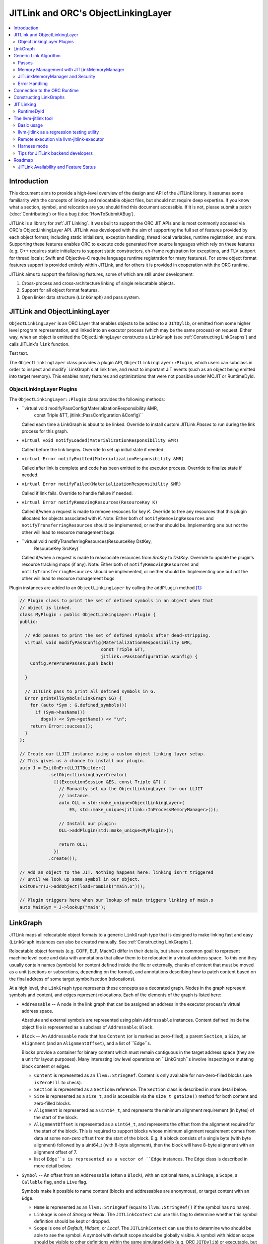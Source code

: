 ====================================
JITLink and ORC's ObjectLinkingLayer
====================================

.. contents::
   :local:

Introduction
============

This document aims to provide a high-level overview of the design and API
of the JITLink library. It assumes some familiarity with the concepts of
linking and relocatable object files, but should not require deep expertise.
If you know what a section, symbol, and relocation are you should find this
document accessible. If it is not, please submit a patch (:doc:`Contributing`)
or file a bug (:doc:`HowToSubmitABug`).

JITLink is a library for :ref:`JIT Linking`. It was built to support the ORC
JIT APIs and is most commonly accesed via ORC's ObjectLinkingLayer API. JITLink
was developed with the aim of supporting the full set of features provided by
each object format; including static initializers, exception handling, thread
local variables, runtime registration, and more. Supporting these features
enables ORC to execute code generated from source languages which rely on these
features (e.g. C++ requires static initializers to support static constructors,
eh-frame registration for exceptions, and TLV support for thread locals; Swift
and Objective-C require language runtime registration for many features). For
some object format features support is provided entirely within JITLink, and for
others it is provided in cooperation with the ORC runtime.

JITLink aims to support the following features, some of which are still under
development:

1. Cross-process and cross-architecture linking of single relocatable objects.

2. Support for all object format features.

3. Open linker data structure (``LinkGraph``) and pass system.

JITLink and ObjectLinkingLayer
==============================

``ObjectLinkingLayer`` is an ORC Layer that enables objects to be added to a
``JITDylib``, or emitted from some higher level program representation, and
linked into an executor process (which may be the same process) on request.
Either way, when an object is emitted the ObjectLinkingLayer constructs a
``LinkGraph`` (see :ref:`Constructing LinkGraphs`) and calls JITLink's
``link`` function.

Test text.

The ``ObjectLinkingLayer`` class provides a plugin API,
``ObjectLinkingLayer::Plugin``, which users can subclass in order to inspect and
modify `LinkGraph`s at link time, and react to important JIT events (such as an
object being emitted into target memory). This enables many features and
optimizations that were not possible under MCJIT or RuntimeDyld.

ObjectLinkingLayer Plugins
--------------------------

The ``ObjectLinkingLayer::Plugin`` class  provides the following  methods:

* ``virtual void modifyPassConfig(MaterializationResponsibility &MR,
                                  const Triple &TT,
                                  jitlink::PassConfiguration &Config)``

  Called each time a LinkGraph is about to be linked. Override to install
  custom JITLink *Passes* to run during the link process for this graph.

* ``virtual void notifyLoaded(MaterializationResponsibility &MR)``

  Called before the link begins. Override to set up initial state if needed.

* ``virtual Error notifyEmitted(MaterializationResponsibility &MR)``

  Called after link is complete and code has been emitted to the executor
  process. Override to finalize state if needed.

* ``virtual Error notifyFailed(MaterializationResponsibility &MR)``

  Called if link fails. Override to handle failure if needed.

* ``virtual Error notifyRemovingResources(ResourceKey K)``

  Called if/when a request is made to remove resouces for key *K*. Override to
  free any resources that this plugin allocated for objects associated with *K*.
  Note: Either both of ``notifyRemovingResources`` and
  ``notifyTransferringResources`` should be implemented, or neither should be.
  Implementing one but not the other will lead to resource management bugs.

* ``virtual void notifyTransferringResources(ResourceKey DstKey,
                                             ResourceKey SrcKey)``

  Called if/when a request is made to reassociate resources from *SrcKey* to
  *DstKey*. Override to update the plugin's resource tracking maps (if any).
  Note: Either both of ``notifyRemovingResources`` and
  ``notifyTransferringResources`` should be implemented, or neither should be.
  Implementing one but not the other will lead to resource management bugs.

Plugin instances are added to an ``ObjectLinkingLayer`` by
calling the ``addPlugin`` method [1]_:

.. code-block:: c++

  // Plugin class to print the set of defined symbols in an object when that
  // object is linked.
  class MyPlugin : public ObjectLinkingLayer::Plugin {
  public:

    // Add passes to print the set of defined symbols after dead-stripping.
    virtual void modifyPassConfig(MaterializationResponsibility &MR,
                                 const Triple &TT,
                                 jitlink::PassConfiguration &Config) {
      Config.PrePrunePasses.push_back(

    }

    // JITLink pass to print all defined symbols in G.
    Error printAllSymbols(LinkGraph &G) {
      for (auto *Sym : G.defined_symbols())
        if (Sym->hasName())
          dbgs() << Sym->getName() << "\n";
      return Error::success();
    }
  };

  // Create our LLJIT instance using a custom object linking layer setup.
  // This gives us a chance to install our plugin.
  auto J = ExitOnErr(LLJITBuilder()
             .setObjectLinkingLayerCreator(
               [](ExecutionSession &ES, const Triple &T) {
                 // Manually set up the ObjectLinkingLayer for our LLJIT
                 // instance.
                 auto OLL = std::make_unique<ObjectLinkingLayer>(
                     ES, std::make_unique<jitlink::InProcessMemoryManager>());

                 // Install our plugin:
                 OLL->addPlugin(std::make_unique<MyPlugin>();

                 return OLL;
               })
             .create());

  // Add an object to the JIT. Nothing happens here: linking isn't triggered
  // until we look up some symbol in our object.
  ExitOnErr(J->addObject(loadFromDisk("main.o")));

  // Plugin triggers here when our lookup of main triggers linking of main.o
  auto MainSym = J->lookup("main");

LinkGraph
=========

JITLink maps all relocatable object formats to a generic ``LinkGraph`` type
that is designed to make linking fast and easy (``LinkGraph`` instances can
also be created manually. See :ref:`Constructing LinkGraphs`).

Relocatable object formats (e.g. COFF, ELF, MachO) differ in their details,
but share a common goal: to represent machine level code and data with
annotations that allow them to be relocated in a virtual address space. To
this end they usually contain names (symbols) for content defined inside the
file or externally, chunks of content that must be moved as a unit (sections
or subsections, depending on the format), and annotations describing how to
patch content based on the final address of some target symbol/section
(relocations).

At a high level, the ``LinkGraph`` type represents these concepts as a decorated
graph. Nodes in the graph represent symbols and content, and edges represent
relocations. Each of the elements of the graph is listed here:

* ``Addressable`` -- A node in the link graph that can be assigned an address
  in the executor process's virtual address space.

  Absolute and external symbols are represented using plain ``Addressable``
  instances. Content defined inside the object file is represented as a subclass
  of ``Addressable``: ``Block``.

* ``Block`` -- An ``Addressable`` node that has ``Content`` (or is marked as
  zero-filled), a parent ``Section``, a ``Size``, an ``Alignment`` (and an
  ``AlignmentOffset``), and a list of ``Edge``s.

  Blocks provide a container for binary content which must remain contiguous in
  the target address space (they are a unit for layout purposes). Many
  interesting low level operations on ``LinkGraph``s involve inspecting or
  mutating block content or edges.

  * ``Content`` is represented as an ``llvm::StringRef``. Content is only
    available for non-zero-filled blocks (use ``isZeroFill`` to check).

  * ``Section`` is represented as a ``Section&`` reference. The ``Section``
    class is described in more detail below.

  * ``Size`` is represented as a ``size_t``, and is accessible via the
    ``size_t getSize()`` method for both content and zero-filled blocks.

  * ``Alignment`` is represented as a ``uint64_t``, and represents the minimum
    alignment requirement (in bytes) of the start of the block.

  * ``AlignmentOffset`` is represented as a ``uint64_t``, and represents the
    offset from the alignment required for the start of the block. This is
    required to support blocks whose minimum alignment requirement comes from
    data at some non-zero offset from the start of the block. E.g. if a block
    consists of a single byte (with byte alignment) followed by a uint64_t (with
    8-byte alignment), then the block will have 8-byte alignment with an
    alignment offset of 7.

  * list of ``Edge``s is represented as a vector of ``Edge`` instances. The
    ``Edge`` class is described in more detail below.

* ``Symbol`` -- An offset from an ``Addressable`` (often a ``Block``), with an
  optional ``Name``, a ``Linkage``, a ``Scope``, a ``Callable`` flag, and a
  ``Live`` flag.

  Symbols make it possible to name content (blocks and addressables are
  anonymous), or target content with an ``Edge``.

  * ``Name`` is represented as an ``llvm::StringRef`` (equal to
    ``llvm::StringRef()`` if the symbol has no name).

  * ``Linkage`` is one of *Strong* or *Weak*. The ``JITLinkContext`` can use
    this flag to determine whether this symbol definition should be kept or
    dropped.

  * ``Scope`` is one of *Default*, *Hidden*, or *Local*. The ``JITLinkContext``
    can use this to determine who should be able to see the symbol. A symbol
    with default scope should be globally visible. A symbol with hidden scope
    should be visible to other definitions within the same simulated dylib
    (e.g. ORC ``JITDylib``) or executable, but not from elsewhere. A symbol
    with local scope should only be visible within the current ``LinkGraph``.

  * ``Callable`` is set to true if this symbol can be called. This can be used
    to automate the introduction of call-stubs for lazy compilation.

  * ``Live`` should be set before pruning (see :ref:`Generic Link Algorithm`)
    for the root symbols that a client wants to link. JITLink's dead-stripping
    algorithm will propagate liveness flags through the graph to all reachable
    symbols before deleting any symbols (and blocks) that are not marked live.

* ``Edge`` -- A quad of an ``Offset`` (implicitly from the start of the
  containing ``Block``), a ``Kind`` (describing the relocation type), a
  ``Target``, and an ``Addend``.

  Edges represent relocations, and occasionally other relationships, between
  blocks and symbols.

  * ``Offset`` is an offset from the start of the ``Block`` containing the
    ``Edge``.

  * ``Kind`` is a relocation type -- it describes what kinds of changes (if
    any) should be made to block content at the given ``Offset`` based on the
    address of the ``Target``.

  * ``Target`` is a pointer to a ``Symbol``, representing whose address is
    relevant to the fixup calculation specified by the edge's ``Kind``.

  * ``Addend`` is a constant whose interpretation is determined by the edge's
    ``Kind``.

* ``Section`` -- A set of ``Symbol`` instances, plus a set of ``Block``
  instances, with a ``Name``, a set of ``ProtectionFlags``, and an ``Ordinal``.

  Sections make it easy to iterate over the symbols or blocks associated with
  a particular section in the source object file.

  * ``blocks()`` returns an iterator over the set of blocks defined in the
    section (as ``Block*``s).

  * ``symbols()`` returns an iterator over the set of symbols defined in the
    section (as ``Symbol*``s).

  * ``Name`` is represented as an ``llvm::StringRef``.

  * ``ProtectionFlags`` are represented as a sys::Memory::ProtectionFlags enum.
    They describe whether the section is readable, writable, executable, or
    some combination of these. The most common combinations are ``RW-`` for
    writable data, ``R--`` for constant data, and ``R-X`` for code.

  * ``SectionOrdinal`` is a number that orders te section relative to others.
    It is usually used to preserve section order within a segment (a set of
    sections with the same memory protections) when laying out memory.

For the graph-theorists: The ``LinkGraph`` is bipartite, with one set of
``Symbol`` nodes and one set of ``Addressable`` nodes. Each ``Symbol`` node has
one (implicit) edge to its target ``Addressable``. Each ``Block`` has a set of
edges (possibly empty, represented as ``Edge`` instances) back to elements of
the ``Symbol`` set. For convenience and performance of common algorithms,
symbols and blocks are further grouped into ``Sections``.

The ``LinkGraph`` itself provides operations for constructing, removing, and
iterating over sections, symbols, and blocks. It also provides metadata
and utilities relevant to the linking process:

* Graph element operations

  * ``sections`` returns an iterator over all sections in the graph.

  * ``findSectionByName`` returns a pointer to the section with the given
    name (as a ``Section*``) if it exists, otherwise returns a nullptr.

  * ``blocks`` returns an iterator over all blocks in the graph (across all
    sections).

  * ``defined_symbols`` returns an iterator over all defined symbols in the
    graph (across all sections).

  * ``external_symbols`` returns an iterator over all external symbols in the
    graph.

  * ``absolute_symbols`` returns an iterator over all absolute symbols in the
    graph.

  * ``createSection`` creates a section with a given name and protection flags.

  * ``createContentBlock`` creates a block with the given initial content,
    parent section, address, alignment, and alignment offset.

  * ``createZeroFillBlock`` creates a zero-fill block with the given size,
    parent section, address, alignment, and alignment offset.

  * ``addExternalSymbol`` creates a new addressable and symbol with a given
    name, size, and linkage.

  * ``addAbsoluteSymbol`` creates a new addressable and symbol with a given
    name, address, size, linkage, scope, and liveness.

  * ``addCommonSymbol`` convenience function for creating a zero-filled block
    and weak symbol with a given name, scope, section, initial address, size,
    alignment and liveness.

  * ``addAnonymousSymbol`` creates a new anonymous symbol for a given block,
    offset, size, callable-ness, and liveness.

  * ``addDefinedSymbol`` creates a new symbol for a given block with a name,
    offset, size, linkage, scope, callable-ness and liveness.

  * ``makeExternal`` transforms a formerly defined symbol into an external one
    by creating a new addressable and pointing the symbol at it. The existing
    block is not deleted, but can be manually removed (if unreferenced) by
    calling ``removeBlock``. All edges to the symbol remain valid, but the
    symbol must now be defined outside this ``LinkGraph``.

  * ``removeExternalSymbol`` removes an external symbol and its target
    addressable. The target addressable must not be referenced by any other
    symbols.

  * ``removeAbsoluteSymbol`` removes an absolute symbol and its target
    addressable. The target addressable must not be referenced by any other
    sybols.

  * ``removeDefinedSymbol`` removes a defined symbol, but *does not* remove
    its target block.

  * ``removeBlock`` removes the given block.

  * ``splitBlock`` split a given block in two at a given index (useful where
    it is known that a block contains decomposable records, e.g. CFI records
    in an eh-frame section).

* Graph utility operations

  * ``getName`` returns the name of this graph, which is usually based on the
    name of the input object file.

  * ``getTargetTriple`` returns an `llvm::Triple` for the executor process.

  * ``getPointerSize`` returns the size of a pointer (in bytes) in the executor
    process.

  * ``getEndinaness`` returns the endianness of the executor process.

  * ``allocateString`` copies data from a given ``llvm::Twine`` into the
    link graph's internal allocator. This can be used to ensure that content
    created inside a pass outlives that pass's execution.

Generic Link Algorithm
======================

JITLink provides a generic link algorithm which can be extended / modified at
certain points by the introduction of JITLink :ref:`Passes`:

#. Phase 1

   #. Run pre-prune passes

      These passes are called on the graph before it is pruned. At this stage
      LinkGraph nodes still have their original vmaddrs. A mark-live pass
      (supplied by the ``JITLinkContext``) will be run at the end of this
      sequence to mark the initial set of live symbols.

      Notable use cases: marking nodes live, accessing/copying graph data that
      well be pruned (e.g. metadata that's important for the JIT, but not needed
      for the link process).

   #. Prune (dead-strip) LinkGraph

      Removes all symbols and blocks not reachable from the initial set of live
      symbols.

      This allows JITLink to remove unreachable symbols / content, including
      overridden weak and redundant ODR definitions.

   #. Run post-prune passes

      These passes are run on the graph after dead-stripping, but before memory
      is allocated or nodes assigned their final target vmaddrs.

      Passes run at this stage benefit from pruning, as dead functions and data
      have been stripped from the graph. However new content call still be added
      to the graph, as target and working memory have not been allocated yet.

      Notable use cases: Building Global Offset Table (GOT), Procedure Linkage
      Table (PLT), and Thread Local Variable (TLV) entries.

   #. Sort blocks into segments

      Sorts all blocks by ordinal and then address. Collects sections with
      matching permissions into segments and computes the size of these
      segments for memory allocation.

   #. Allocate segment memory, update node addresses

      Calls the ``JITLinkContext``'s ``JITLinkMemoryManager`` to allocate both
      working and target memory for the graph, then updates all node addresses
      to their assigned target address.

      Note: This step only updates the addresses of nodes defined in this graph.
      External symbols will still have null addresses.

   #. Run post-allocation passes

      These passes are run on the graph after working and target memory have
      been allocated, but before the ``JITLinkContext`` is notified of the
      final addresses of the symbols in the graph. This gives these passes a
      chance to set up data structures associated with target addresses before
      any JITLink clients (especially ORC queries for symbol resolution) can
      attempt to access them.

      Notable use cases: Setting up mappings between target addresses and
      JIT data structures, such as a mapping between ``__dso_handle`` and
      ``JITDylib*``.

   #. Notify the ``JITLinkContext`` of the assigned symbol addresses.

      Calls ``JITLinkContext::notifyResolved`` on the link graph, allowing
      clients to react to the symbol address assignments made for this graph.
      In ORC this is used to notify any pending queries for *resolved* symbols,
      including pending queries from concurrently running JITLink instances that
      have reached the next step and are waiting on the address of a symbol in
      this graph to proceed with their link.

   #. Identify external symbols and resolve asynchronously.

      Calls the ``JITLinkContext`` to resolve the target address of any external
      symbols in the graph. This step is asynchronous -- JITLink will pack the
      link state into a *continuation* to be run once the symbols are resolved.

      This is the final step of Phase 1.

#. Phase 2.

   #. Apply external symbol resolution results.

      This updates the addresses of all external symbols. At this point all
      nodes in the graph have their final target addresses, however node
      content still points back to the original data in the object file.

   #. Run pre-fixup passes.

      These passes are called on the graph after all nodes have been assigned
      their final target addresses, but before node content is copied into
      working memory and fixed up. Passes run at this stage can make late
      optimizations to the graph and content based on address layout.

      Notable use cases: GOT and PLT relaxation, where GOT and PLT acceses are
      bypassed for fixp targets that are directly accessible under the assigned
      memory layout.

   #. Copy block content to working memory and apply fixups.

      Copies all block content into allocated working memory (following the
      target layout) and applies fixups. Graph blocks are updated to point at
      the fixed up content.

   #. Run post-fixup passes.

      These passes are called on the graph after fixups have been applied and
      blocks updated to point to the fixed up content.

      Post-fixup passes can inspect blocks contents to see the exact bytes that
      will be copied to the assigned target addresses.

   #. Finalize memory asynchronously.

      Calls the ``JITLinkMemoryManager`` to copy working memory to the executor
      process and apply the requested permissions. This step is asynchronous --
      JITLink will pack the link state into a *continuation* to be run once
      memory has been copied and protected.

      This is the final step of Phase 2.

#. Phase 3.

   #. Notify the context that the graph has been emitted.

      Calls ``JITLinkContext::notifyFinalized`` and hands off the
      ``JITLinkMemoryManager::Allocation`` object for this graph's memory
      allocation. This allows the context to track/hold memory allocations and
      react to the newly emitted definitions. In ORC this is used to update the
      ``ExecutionSession``s dependence graph, which may result in these symbols
      (and possibly others) becoming *Ready* if all of their dependencies have
      also been emitted.

Passes
------

JITLink passes are ``std::function<Error(LinkGraph&)>`` instances. They are free
to inspect and modify the given ``LinkGraph``, subject to the constraints of
whatever phase they are running in (see :ref:`Generic Link Algorithm`). If a
pass returns ``Error::success()`` then linking continues. If a pass returns
a failure value then linking is stopped and the ``JITLinkContext`` is notified
that the link failed.

Passes may be used by both JITLink backends (e.g. MachO/x86-64 implements GOT
and PLT construction as a pass), and clients.

In combination with the open ``LinkGraph`` API, JITLink passes enable the
implementation of powerful new features. For example:

* Relaxation optimizations -- A pre-fixup pass can inspect GOT accesses and
  PLT calls and identify situations where their ultimate targets are close
  enough to be accessed directly. In this case the pass can rewrite the
  instruction stream of the containing block and update the fixup edges to
  make the access direct.

  Code for this looks like:

.. code-block:: c++

  Error relaxGOTEdges(LinkGraph &G) {
    for (auto *B : G.blocks())
      for (auto &E : B->edges())
        if (E.getKind() == x86_64::GOTLoad) {
          auto &GOTTarget = getGOTEntryTarget(E.getTarget());
          if (isInRange(B.getFixupAddress(E), GOTTarget)) {
            // Rewrite B.getContent() at fixup address from
            // MOVQ to LEAQ

            // Update edge target and kind.
            E.setTarget(GOTTarget);
            E.setKind(x86_64::PCRel32);
          }
        }

    return Error::success();
  }

* Metadata registration -- Post allocation passes can be used to record the
  address range of sections in the target. This can be used to register the
  metadata (e.g exception handling frames, language metadata) in the target
  once memory has been finalized.

.. code-block:: c++

  Error registerEHFrameSection(LinkGraph &G) {
    if (auto *Sec = G.findSectionByName("__eh_frame")) {
      SectionRange SR(*Sec);
      registerEHFrameSection(SR.getStart(), SR.getEnd());
    }

    return Error::success();
  }

* Record call sites for later mutation -- A post-allocation pass can record
  the call sites of all calls to a particular function, allowing those call
  sites to be updated later at runtime (e.g. for instrumentation, or to
  enable the function to be lazily compiled but still called directly after
  compilation).

.. code-block:: c++

  StringRef FunctionName = "foo";
  std::vector<JITTargetAddress> CallSitesForFunction;

  auto RecordCallSites =
    [&](LinkGraph &G) -> Error {
      for (auto *B : G.blocks())
        for (auto &E : B.edges())
          if (E.getKind() == CallEdgeKind &&
              E.getTarget().hasName() &&
              E.getTraget().getName() == FunctionName)
            CallSitesForFunction.push_back(B.getFixupAddress(E));
      return Error::success();
    };

Memory Management with JITLinkMemoryManager
-------------------------------------------

JIT linking requires allocation of two kinds of memory: working memory in the
JIT process and target memory in the execution process (these processes and
memory allocations may be one and the same, depending on how the user wants
to build their JIT). It also requires that these allocations conform to the
requested code model in the target process (e.g. MachO/x86-64's Small code
model requires that all code and data for a simulated dylib be allocated within
4Gb). Finally, it is natural to make the memory manager responsible for
transferring memory to the target address space and applying memory protections,
since the memory manager must know how to communicate with the executor, and
since sharing and protection assignment can often be efficiently managed (in
the common case of running across processes on the same machine for security)
via the host operating system's virtual memory management APIs.

To satisfy these requirements ``JITLinkMemoryManager`` adopts the following
design: The memory manager itself has just one virtual method that returns a
``JITLinkMemoryManager::Allocation``:

.. code-block:: c++

  virtual Expected<std::unique_ptr<Allocation>>
  allocate(const JITLinkDylib *JD, const SegmentsRequestMap &Request) = 0;

This method takes a ``JITLinkDylib*`` representing the target simulated
dylib, and the full set of sections that must be allocated for this object.
``JITLinkMemoryManager`` implementations can (optionally) use the ``JD``
argument to manage a per-simulated-dylib memory pool (since code model
constraints are typically imposed on a per-dylib basis, and not across
dylibs) [2]_. The ``Request`` argument, by describing all sections in the current
object up-front, allows the implementer to allocate those sections as a
single slab, either within a pre-allocated per-jitdylib pool or directly
from system memory.

All subsequent operations are provided by the
``JITLinkMemoryManager::Allocation`` interface:

* ``virtual MutableArrayRef<char> getWorkingMemory(ProtectionFlags Seg)``

  Should be overriden to return the address in working memory of the segment
  with the given protection flags.

* ``virtual JITTargetAddress getTargetMemory(ProtectionFlags Seg)``

  Should be overriden to return the address in the executor's address space of
  the segment with the given protection flags.

* ``virtual void finalizeAsync(FinalizeContinuation OnFinalize)``

  Should be overridden to copy the contents of working memory to the target
  address space and apply memory protections for all segments. Where working
  memory and target memory are separate, this method should deallocate the
  working memory.

* ``virtual Error deallocate()``

  Should be overriden to deallocate memory in the target address space.

JITLink provides a simple in-process implementation of this interface:
``InProcessMemoryManager``. It allocates pages once and re-uses them as both
working and target memory.

ORC provides a cross-process ``JITLinkMemoryManager`` based on an ORC-RPC-based
implementation of the ``orc::TargetProcessControl`` API:
``OrcRPCTPCJITLinkMemoryManager``. This API uses TargetProcessControl API calls
to allocate and manage memory in a remote process. The underlying communication
channel is determined by the ORC-RPC channel type. Common options include unix
sockets or TCP.

JITLinkMemoryManager and Security
---------------------------------

JITLink's ability to link JIT'd code for a separate executor process can be
used to improve the security of a JIT system: The executor process can be
sandboxed, run within a VM, or even run on a fully separate machine.

JITLink's memory manager interface is flexible enough to allow for a range
of trade-offs between performance and security. E.g. On a system where code
pages must be signed (preventing code from being updated) the memory manager
can drop working memory pages after linking to free up memory in the process
running JITLink. On a system that allows RWX pages, the memory manager may
allocate code-pages this way to enable code modification without further
overhead. Finally, if RWX pages are not permitted but dual-virtual-mappings of
physical memory pages are, then the memory manager can dual map physical code
pages as RW- in the JITLink process and R-X in the executor process, allowing
modification from the JITLink process but not from the executor at the cost
of extra administrative overhead for the dual mapping.

Error Handling
--------------

JITLink makes extensive use of the ``llvm::Error`` type (see the error handling
section of :doc:`ProgrammersManual` for details). The link process itself,
passes, the memory manager interface, and operations on the ``JITLinkContext``
are all permitted to fail. Link graph construction utilities (especially
parsers for object formats) are encouraged to validate input, and validate
fixups (e.g. with range checks) before application.

At the moment, any error will halt the link process and notify the context
of failure. In ORC, reported failures are propagated to and queries pending on
definitions provided by the failing link, and also through edges of the
dependence graph to any queries waiting on dependent symbols.

Connection to the ORC Runtime
=============================

The ORC Runtime (currently under development) aims to provide runtime support
for advanced JIT features, including object format features that require
non-trivial action in the executor (e.g. running initializers, managing thread
local storage, registering with language runtimes, ...).

ORC Runtime support for object format features typically requires cooperation
between the runtime (which executes in the executor process) and JITLink (which
can inspect LinkGraphs to determine what actions must be taken). For example:
Execution of MachO static initializers in the ORC runtime is performed by the
``jit_dlopen`` function, which calls back to the JIT process to ask for the
list of ``__mod_init`` sections to walk. This list is collated by the
``MachOPlatformPlugin``, which installs a pass to record this information for
each object as it's linked into the target.

Constructing LinkGraphs
=======================

Clients usually access and manipulate ``LinkGraph`` instances that were created
for them by an ``ObjectLinkingLayer`` instance, but they can be created manually:

#. By directly constructing and populating a ``LinkGraph`` instance.

#. By using the `createLinkGraph`` family of functions to create a ``LinkGraph``
   from an in-memory buffer containing an object file. This is how
   ``ObjectLinkingLayer`` usually creates ``LinkGraphs``.

  #. ``createLinkGraph_<Object-Format>_<Architecture>`` can be used when
      both the object format and achitecture are known ahead of time.

  #. ``createLinkGraph_<Object-Format>`` can be used when the object format is
     known ahead of time, but the architecture is not. In this case the
     architecture will be determined by inspection of the object header.

  #. ``createLinkGraph`` can be used when neither the object format nor
     the architecture are known ahead of time. In this case the object header
     will be inspected to determine both the format and architecture.

JIT Linking
===========

The JIT linker concept was introduced in LLVM's earlier generation of JIT APIs,
MCJIT, where the RuntimeDyld component enabled re-use of LLVM as an in-memory
compiler by adding an in-memory link step to the end of the usual compiler
pipeline. Rather than dumping relocatable objects to disk as a compiler usually
would, MCJIT passed them to RuntimeDyld to be linked into a target process.

This approach to linking differs from standard *static* or *dynamic* linking:

A *static linker* takes one or more relocatable object files as input and links
them into an executable or dynamic library on disk.

A *dynamic linker* applies relocations to executables and dynamic libraries that
have been loaded into memory.

A *JIT linker* takes a single relocatable object file at a time and links it
into a target process, usually using a context object to allow the linked code
to resolve symbols in the target.

RuntimeDyld
-----------

In order to keep RuntimeDyld's implementation simple MCJIT imposed some
restrictions on compiled code:

#. It had to use the Large code model, and often restricted available relocation
   models in order to limit the kinds of relocations that had to be supported.

#. It required strong linkage and default visibility on all symbols -- behavior
   for other linkages/visibilities was not well defined.

#. It constrained and/or prohibited the use of features requiring runtime
   support, e.g. static initializers or thread local storage.

As a result of these restrictions not all language features supported by LLVM
worked under MCJIT, and objects to be loaded under the JIT had to be compiled to
target it (precluding the use of precompiled code from other sources under the
JIT).

RuntimeDyld also provided very limited visibility into the linking process
itself: Clients could access conservative estimates of section size
(RuntimeDyld bundled stub size and padding estimates into the section size
value) and the final relocated bytes, but could not access RuntimeDyld's
internal object representations.

Eliminating these restrictions and limitations was one of the primary motivations
for the development of JITLink.

The llvm-jitlink tool
=====================

The ``llvm-jitlink`` tool is a command line wrapper for the JITLink library.
It loads some set of relocatable object files and then links them using
JITLink. Depending on the options used it will then execute them, or validate
the linked memory.

The ``llvm-jitlink`` tool was originally designed to aid JITLink development by
providing a simple environment for testing.

Basic usage
-----------

By default, ``llvm-jitlink`` will link the set of objects passed on the command
line, then search for a "main" function and execute it:

.. code-block:: sh

  % cat hello-world.c
  #include <stdio.h>

  int main(int argc, char *argv[]) {
    printf("hello, world!\n");
    return 0;
  }

  % clang -c -o hello-world.o hello-world.c
  % llvm-jitlink hello-world.o
  Hello, World!

Multiple objects may be specified, and arguments may be provided to the JIT'd
main function using the -args option:

.. code-block:: sh

  % cat print-args.c
  #include <stdio.h>

  void print_args(int argc, char *argv[]) {
    for (int i = 0; i != argc; ++i)
      printf("arg %i is \"%s\"\n", i, argv[i]);
  }

  % cat pring-args-main.c
  void print_args(int argc, char *argv[]);

  int main(int argc, char *argv[]) {
    print_args(argc, argv);
    return 0;
  }

  % clang -c -o print-args.o print-args.c
  % clang -c -o print-args-main.o print-args-main.c
  % llvm-jitlink print-args.o print-args-main.o -args a b c
  arg 0 is "a"
  arg 1 is "b"
  arg 2 is "c"

Alternative entry points may be specified using the ``-entry <entry point
name>`` option.

Other options can be found by calling ``llvm-jitlink -help``.

llvm-jitlink as a regression testing utility
--------------------------------------------

One of the primary aims of ``llvm-jitlink`` was to enable readable regression
tests for JITLink. To do this it supports two options:

The ``-noexec`` option tells llvm-jitlink to stop after looking up the entry
point, and before attempting to execute it. Since the linked code is not
executed, this can be used to link for other targets even if you do not have
access to the target being linked (the ``-define-abs`` or ``-phone-externals``
options can be used to supply any missing definitions in this case).

The ``-check <check-file>`` option can be used to run a set of ``jitlink-check``
expressions against working memory. It is typically used in conjunction with
``-noexec``, since the aim is to validate JIT'd memory rather than to run the
code and ``-noexec`` allows us to link for any supported target architecture
from the current process. In ``-check`` mode, ``llvm-jitlink`` will scan the
given check-file for lines of the form ``# jitlink-check: <expr>``. See
examples of this usage in ``llvm/test/ExecutionEngine/JITLink``.

Remote execution via llvm-jitlink-executor
------------------------------------------

By default ``llvm-jitlink`` will link the given objects into its own process,
but this can be overridden by two options:

The ``-oop-executor[=/path/to/executor]`` option tells ``llvm-jitlink`` to
execute the given executor (which defaults to ``llvm-jitlink-executor``) and
communicate with it via file descriptors which it passes to the executor
as the first argument with the format ``filedescs=<in-fd>,<out-fd>``.

The ``-oop-executor-connect=<host>:<port>`` option tells ``llvm-jitlink`` to
connect to an already running executor via TCP on the given host and port. To
use this option you will need to start ``llvm-jitlink-executor`` manually with
``listen=<host>:<port>`` as the first argument.

Harness mode
------------

The ``-harness`` option allows a set of input objects to be designated as a test
harness, with the regular object files implicitly treated as objects to be
tested. Definitions of symbols in the harness set override definitions in the
test set, and external references from the harness set cause automatic scope
promotion of local symbols in the test set (these modifications to the usual
linker rules are accomplished via an ``ObjectLinkingLayer::Plugin`` installed by
``llvm-jitlink`` when it sees the ``-harness`` option).

With these modifications in place we can selectively test functions in an object
file by mocking those function's callees. For example, suppose we have an object
file, ``test_code.o``, compiled from the following C source (which we need not
have access to):

.. code-block:: c

  void irrelevant_function() { irrelevant_external(); }

  int function_to_mock(int X) {
    return /* some function of X */;
  }

  static void function_to_test() {
    ...
    int Y = function_to_mock();
    printf("Y is %i\n", Y);
  }

If we want to know how ``function_to_test`` behaves when we change the behavior
of ``function_to_mock`` we can test it by writing a test harness:

.. code-block:: c

  void function_to_test();

  int function_to_mock(int X) {
    printf("used mock utility function\n");
    return 42;
  }

  int main(int argc, char *argv[]) {
    function_to_test():
    return 0;
  }

Under normal circumstances these objects could not be linked together:
``function_to_test`` is static and could not be resolved outside
``test_code.o``, the two ``function_to_mock`` functions would result in a
duplicate definition error, and ``irrelevant_external`` is undefined.
However, using ``-harness`` and ``-phony-externals`` we can run this code
with:

.. code-block:: sh

  % clang -c -o test_code_harness.o test_code_harness.c
  % llvm-jitlink -phony-externals test_code.o -harness test_code_harness.o
  used mock utility function
  Y is 42

The ``-harness`` option may be of interest to people who want to perform some
very late testing on build products to verify that compiled code behaves as
expected. On basic C test cases this is relatively straightforward. Mocks for
more complicated languages (e.g. C++) are much tricker: Any code involving
classes tends to have a lot of non-trivial surface area (e.g. vtables) that
would require great care to mock.

Tips for JITLink backend developers
-----------------------------------

#. Make liberal use of assert and ``llvm::Error``. Do *not* assume that the input
   object is well formed: Return any errors produced by libObject (or your own
   object parsing code) and validate as you construct. Think carefully about the
   distinction between contract (which should be validated with asserts and
   llvm_unreachable) and environmental errors (which should generate
   ``llvm::Error``s).

#. Don't assume you're linking in-process. Use libSupport's sized,
   endian-specific types when reading/writing content in the ``LinkGraph``.

As a "minimum viable" JITLink wrapper, the ``llvm-jitlink`` tool is an
invaluable resource for developres bringing a new JITLink backend. A standard
workflow is to start by throwing an unsupported object at the tool and seeing
what error is returned, then fixing that (you can often make a reasonable guess
at what should be done based on existing code for other formats or
architectures).

In debug builds of LLVM, the ``-debug-only=jitlink`` option dumps logs from the
JITLink library during the link process. These can be useful for spotting some bugs at
a glance. The ``-debug-only=llvm_jitlink`` option dumps logs from the ``llvm-jitlink``
tool, which can be useful for debugging both testcases (it is often less verbose than
``-debug-only=jitlink``) and the tool itself.

The ``-oop-executor`` and ``-oop-executor-connect`` options are helpful for testing
handling of cross-process and cross-architecture use cases.

Roadmap
=======

JITLink is under active development. Work so far has focused on the MachO
implementation. In LLVM 12 there is limited support for ELF on x86-64.

Major outstanding projects include:

* Refactor architecture support to maximize sharing across formats.

  All formats should be able to share the bulk of the architecture specific
  code (especially relocations) for each supported architecture.

* Refactor ELF link graph construction.

  ELF's link graph construction is currently implemented in the `ELF_x86_64.cpp`
  file, and tied to the x86-64 relocation parsing code. The bulk of the code is
  generic and should be split into an ELFLinkGraphBuilder base class along the
  same lines as the existing generic MachOLinkGraphBuilder.

* Implement ELF suport for arm64.

  Once the architecture support code has been refactored to enable sharing and
  ELF link graph construction has been refactored to allow re-use we should be
  able to construct an ELF / arm64 JITLink implementation by combining
  these existing pieces.

* Implement support for new architectures.

* Implement support for COFF.

  There is no COFF implementation of JITLink yet. Such an implementation should
  follow the MachO and ELF paths: a generic COFFLinkGraphBuilder base class that
  can be specialized for each architecture.

* Design and implement a shared-memory based JITLinkMemoryManager.

  One use-case that is expected to be common is out-of-process linking targeting
  another process on the same machine. This allows JITs to sandbox JIT'd code.
  For this use case a shared-memory based JITLinkMemoryManager would provide the
  most efficient form of allocation. Creating one will require designing a
  generic API for shared memory though, as LLVM does not currently have one.

JITLink Availability and Feature Status
---------------------------------------

.. list-table:: Avalability and Status
   :widths: 10 30 30 30
   :header-rows: 1

   * - Architecture
     - ELF
     - COFF
     - MachO
   * - arm64
     -
     -
     - Partial (small code model, PIC relocation model only)
   * - x86-64
     - Partial
     -
     - Full (except TLV and debugging)

.. [1] See ``llvm/examples/OrcV2Examples/LLJITWithObjectLinkingLayerPlugin`` for
       a full worked example.

.. [2] If not for *hidden* scoped symbols we could eliminate the
       ``JITLinkDylib*`` argument to ``JITLinkMemoryManager::allocate`` and
       treat every object as a separate simulated dylib for the purposes of
       memory layout. Hidden symbols break this by generating in-range accesses
       to external symbols, requiring the access and symbol to be allocated
       within range of one another. That said, providing a pre-reserved address
       range pool for each simulated dylib guarantees that the relaxation
       optimizations will kick in for all intra-dylib references, which is good
       for performance (at the cost of whatever overhead is introduced by
       reserving the address-range up-front).
